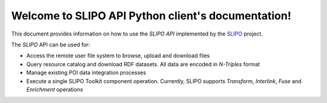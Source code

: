 ***************************************************
Welcome to SLIPO API Python client's documentation!
***************************************************

.. image:: _static/slipo_logo.png

This document provides information on how to use the `SLIPO API`
implemented by the `SLIPO`_ project.

The `SLIPO` API can be used for:

- Access the remote user file system to browse, upload and
  download files
- Query resource catalog and download RDF datasets. All data
  are encoded in `N-Triples` format
- Manage existing POI data integration processes
- Execute a single SLIPO Toolkit component operation. Currently,
  SLIPO supports `Transform`, `Interlink`, `Fuse` and `Enrichment`
  operations

.. _SLIPO: http://slipo.eu/
